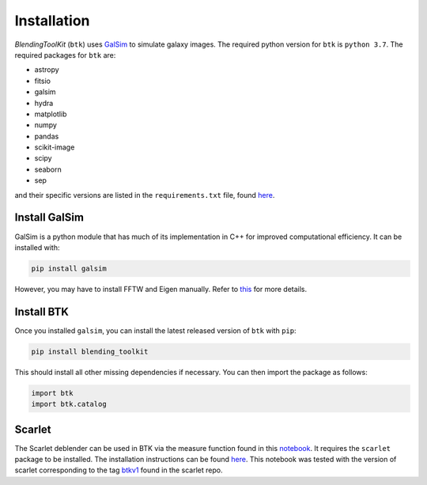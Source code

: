 Installation
===============

*BlendingToolKit* (``btk``) uses `GalSim <https://github.com/GalSim-developers/GalSim>`_ to simulate galaxy images. The required python version for ``btk`` is ``python 3.7``.
The required packages for ``btk`` are:

* astropy
* fitsio
* galsim
* hydra
* matplotlib
* numpy
* pandas
* scikit-image
* scipy
* seaborn
* sep

and their specific versions are listed in the ``requirements.txt`` file, found `here <https://github.com/LSSTDESC/BlendingToolKit/blob/main/requirements.txt>`_.

Install GalSim
-------------------------------

GalSim is a python module that has much of its implementation in C++ for
improved computational efficiency. It can be installed with:

.. code-block::

    pip install galsim

However, you may have to install FFTW and Eigen manually. Refer to
`this <https://github.com/GalSim-developers/GalSim/blob/releases/2.1/INSTALL.md>`_
for more details.


Install BTK
------------------------------
Once you installed ``galsim``, you can install the latest released version of ``btk`` with ``pip``:

.. code-block::

    pip install blending_toolkit

This should install all other missing dependencies if necessary. You can then import the package as follows:

.. code-block:: python

    import btk
    import btk.catalog

Scarlet
------------------------------
The Scarlet deblender can be used in BTK via the measure function found in this `notebook <https://github.com/LSSTDESC/BlendingToolKit/blob/main/notebooks/01b-scarlet-measure.ipynb>`_. It requires the ``scarlet`` package to be installed. The installation instructions can be found `here <https://pmelchior.github.io/scarlet/install.html>`_. This notebook was tested with the version of scarlet corresponding to the tag `btkv1 <https://github.com/pmelchior/scarlet/releases/tag/btk-v1>`_ found in the scarlet repo.
